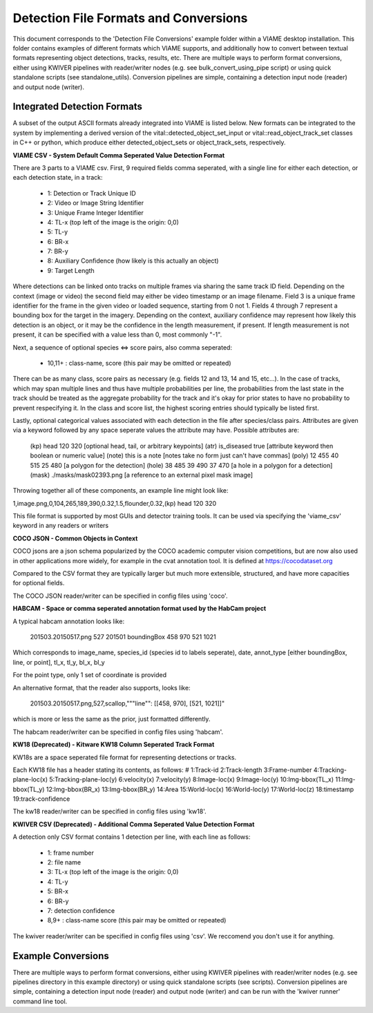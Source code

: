 
======================================
Detection File Formats and Conversions
======================================

This document corresponds to the 'Detection File Conversions' example folder within a
VIAME desktop installation. This folder contains examples of different formats which VIAME
supports, and additionally how to convert between textual formats representing object
detections, tracks, results, etc. There are multiple ways to perform format conversions,
either using KWIVER pipelines with reader/writer nodes (e.g. see bulk_convert_using_pipe
script) or using quick standalone scripts (see standalone_utils). Conversion pipelines
are simple, containing a detection input node (reader) and output node (writer).

.. _Detection File Conversions: https://github.com/VIAME/VIAME/tree/master/examples/detection_file_conversions

****************************
Integrated Detection Formats
****************************

A subset of the output ASCII formats already integrated into VIAME is listed below.
New formats can be integrated to the system by implementing a derived version of the
vital::detected_object_set_input or vital::read_object_track_set classes in C++ or
python, which produce either detected_object_sets or object_track_sets, respectively.

**VIAME CSV - System Default Comma Seperated Value Detection Format**

There are 3 parts to a VIAME csv. First, 9 required fields comma seperated, with
a single line for either each detection, or each detection state, in a track:

  - 1: Detection or Track Unique ID
  - 2: Video or Image String Identifier
  - 3: Unique Frame Integer Identifier
  - 4: TL-x (top left of the image is the origin: 0,0)
  - 5: TL-y
  - 6: BR-x
  - 7: BR-y
  - 8: Auxiliary Confidence (how likely is this actually an object)
  - 9: Target Length

Where detections can be linked onto tracks on multiple frames via sharing the
same track ID field. Depending on the context (image or video) the second field
may either be video timestamp or an image filename. Field 3 is a unique frame
identifier for the frame in the given video or loaded sequence, starting from 0
not 1. Fields 4 through 7 represent a bounding box for the target in the imagery.
Depending on the context, auxiliary confidence may represent how likely this
detection is an object, or it may be the confidence in the length measurement,
if present. If length measurement is not present, it can be specified with a
value less than 0, most commonly "-1".

Next, a sequence of optional species <=> score pairs, also comma seperated:

  - 10,11+  : class-name, score (this pair may be omitted or repeated)

There can be as many class, score pairs as necessary (e.g. fields 12 and 13, 14
and 15, etc...). In the case of tracks, which may span multiple lines and thus
have multiple probabilities per line, the probabilities from the last state in
the track should be treated as the aggregate probability for the track and it's
okay for prior states to have no probability to prevent respecifying it. In the
class and score list, the highest scoring entries should typically be listed first.

Lastly, optional categorical values associated with each detection in the file
after species/class pairs. Attributes are given via a keyword followed by any
space seperate values the attribute may have. Possible attributes are:

  (kp) head 120 320            [optional head, tail, or arbitrary keypoints]
  (atr) is_diseased true       [attribute keyword then boolean or numeric value]
  (note) this is a note        [notes take no form just can't have commas]
  (poly) 12 455 40 515 25 480  [a polygon for the detection]
  (hole) 38 485 39 490 37 470  [a hole in a polygon for a detection]
  (mask) ./masks/mask02393.png [a reference to an external pixel mask image]

Throwing together all of these components, an example line might look like:

1,image.png,0,104,265,189,390,0.32,1.5,flounder,0.32,(kp) head 120 320

This file format is supported by most GUIs and detector training tools. It can
be used via specifying the 'viame_csv' keyword in any readers or writers

**COCO JSON - Common Objects in Context**

COCO jsons are a json schema popularized by the COCO academic computer vision
competitions, but are now also used in other applications more widely, for
example in the cvat annotation tool. It is defined at https://cocodataset.org

Compared to the CSV format they are typically larger but much more extensible,
structured, and have more capacities for optional fields.

The COCO JSON reader/writer can be specified in config files using 'coco'.

**HABCAM - Space or comma seperated annotation format used by the HabCam project**

A typical habcam annotation looks like:

  201503.20150517.png 527 201501 boundingBox 458 970 521 1021

Which corresponds to image_name, species_id (species id to labels seperate),
date, annot_type [either boundingBox, line, or point], tl_x, tl_y, bl_x, bl_y

For the point type, only 1 set of coordinate is provided

An alternative format, that the reader also supports, looks like:

  201503.20150517.png,527,scallop,"""line"": [[458, 970], [521, 1021]]"

which is more or less the same as the prior, just formatted differently.

The habcam reader/writer can be specified in config files using 'habcam'.

**KW18 (Deprecated) - Kitware KW18 Column Seperated Track Format**

KW18s are a space seperated file format for representing detections or tracks.

Each KW18 file has a header stating its contents, as follows: # 1:Track-id
2:Track-length 3:Frame-number 4:Tracking-plane-loc(x) 5:Tracking-plane-loc(y)
6:velocity(x) 7:velocity(y) 8:Image-loc(x) 9:Image-loc(y) 10:Img-bbox(TL_x)
11:Img-bbox(TL_y) 12:Img-bbox(BR_x) 13:Img-bbox(BR_y) 14:Area 15:World-loc(x)
16:World-loc(y) 17:World-loc(z) 18:timestamp 19:track-confidence

The kw18 reader/writer can be specified in config files using 'kw18'.

**KWIVER CSV (Deprecated) - Additional Comma Seperated Value Detection Format**

A detection only CSV format contains 1 detection per line, with each line as follows:

  - 1: frame number
  - 2: file name
  - 3: TL-x (top left of the image is the origin: 0,0)
  - 4: TL-y
  - 5: BR-x
  - 6: BR-y
  - 7: detection confidence
  - 8,9+  : class-name  score (this pair may be omitted or repeated)

The kwiver reader/writer can be specified in config files using 'csv'. We reccomend
you don't use it for anything.


*******************
Example Conversions
*******************

There are multiple ways to perform format conversions, either using KWIVER pipelines
with reader/writer nodes (e.g. see pipelines directory in this example directory) or
using quick standalone scripts (see scripts). Conversion pipelines are simple,
containing a detection input node (reader) and output node (writer) and can be run 
with the 'kwiver runner' command line tool.

